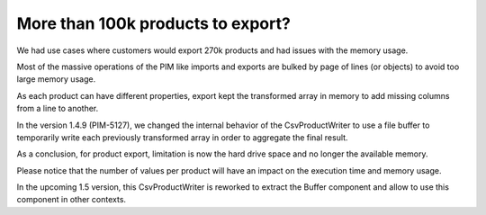 More than 100k products to export?
----------------------------------

We had use cases where customers would export 270k products and had issues with the memory usage.

Most of the massive operations of the PIM like imports and exports are bulked by page of lines (or objects) to avoid too large memory usage.

As each product can have different properties, export kept the transformed array in memory to add missing columns from a line to another.

In the version 1.4.9 (PIM-5127), we changed the internal behavior of the CsvProductWriter to use a file buffer to temporarily write each previously transformed array in order to aggregate the final result.

As a conclusion, for product export, limitation is now the hard drive space and no longer the available memory.

Please notice that the number of values per product will have an impact on the execution time and memory usage.

In the upcoming 1.5 version, this CsvProductWriter is reworked to extract the Buffer component and allow to use this component in other contexts.
